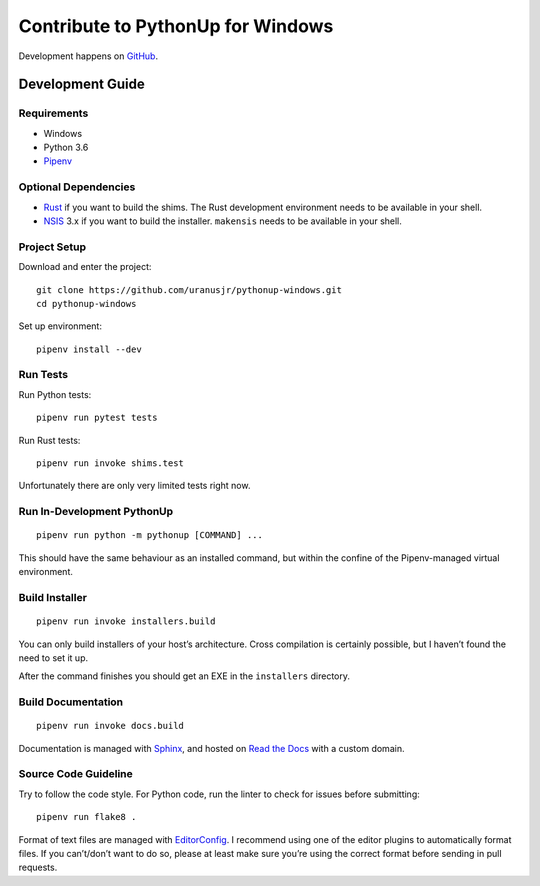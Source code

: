 .. _develop:

==================================
Contribute to PythonUp for Windows
==================================

Development happens on `GitHub <https://github.com/uranusjr/pythonup-windows>`__.


Development Guide
=================

Requirements
------------

* Windows
* Python 3.6
* Pipenv_

.. _Pipenv: https://pipenv.org

Optional Dependencies
---------------------

* Rust_ if you want to build the shims. The Rust development environment needs
  to be available in your shell.
* NSIS_ 3.x if you want to build the installer. ``makensis`` needs to be
  available in your shell.

.. _Rust: https://www.rust-lang.org/install.html
.. _NSIS: http://nsis.sourceforge.net/Download

Project Setup
-------------

Download and enter the project::

    git clone https://github.com/uranusjr/pythonup-windows.git
    cd pythonup-windows

Set up environment::

    pipenv install --dev

Run Tests
---------

Run Python tests::

    pipenv run pytest tests

Run Rust tests::

    pipenv run invoke shims.test

Unfortunately there are only very limited tests right now.

Run In-Development PythonUp
---------------------------

::

    pipenv run python -m pythonup [COMMAND] ...


This should have the same behaviour as an installed command, but within the
confine of the Pipenv-managed virtual environment.

Build Installer
---------------

::

    pipenv run invoke installers.build

You can only build installers of your host’s architecture. Cross compilation
is certainly possible, but I haven’t found the need to set it up.

After the command finishes you should get an EXE in the ``installers``
directory.

Build Documentation
-------------------

::

    pipenv run invoke docs.build

Documentation is managed with Sphinx_, and hosted on `Read the Docs`_ with a
custom domain.

.. _Sphinx: http://sphinx-doc.org
.. _`Read the Docs`: https://readthedocs.org

Source Code Guideline
---------------------

Try to follow the code style. For Python code, run the linter to check for
issues before submitting::

    pipenv run flake8 .

Format of text files are managed with EditorConfig_. I recommend using one of
the editor plugins to automatically format files. If you can’t/don’t want to
do so, please at least make sure you’re using the correct format before sending
in pull requests.

.. _EditorConfig: http://editorconfig.org
